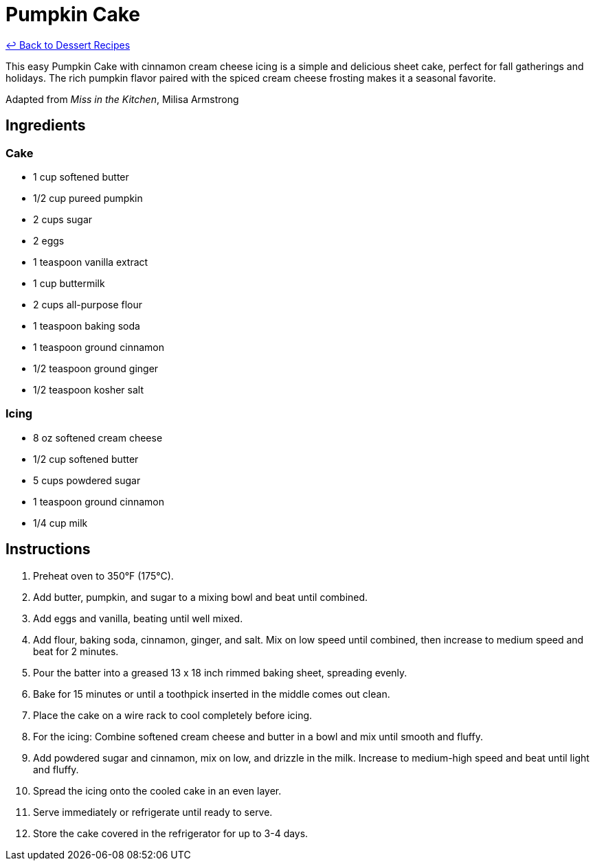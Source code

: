 = Pumpkin Cake

link:./README.me[&larrhk; Back to Dessert Recipes]

This easy Pumpkin Cake with cinnamon cream cheese icing is a simple and delicious sheet cake, perfect for fall gatherings and holidays. The rich pumpkin flavor paired with the spiced cream cheese frosting makes it a seasonal favorite.

Adapted from _Miss in the Kitchen_, Milisa Armstrong

== Ingredients

=== Cake
* 1 cup softened butter
* 1/2 cup pureed pumpkin
* 2 cups sugar
* 2 eggs
* 1 teaspoon vanilla extract
* 1 cup buttermilk
* 2 cups all-purpose flour
* 1 teaspoon baking soda
* 1 teaspoon ground cinnamon
* 1/2 teaspoon ground ginger
* 1/2 teaspoon kosher salt

=== Icing
* 8 oz softened cream cheese
* 1/2 cup softened butter
* 5 cups powdered sugar
* 1 teaspoon ground cinnamon
* 1/4 cup milk

== Instructions

1. Preheat oven to 350°F (175°C).
2. Add butter, pumpkin, and sugar to a mixing bowl and beat until combined.
3. Add eggs and vanilla, beating until well mixed.
4. Add flour, baking soda, cinnamon, ginger, and salt. Mix on low speed until combined, then increase to medium speed and beat for 2 minutes.
5. Pour the batter into a greased 13 x 18 inch rimmed baking sheet, spreading evenly.
6. Bake for 15 minutes or until a toothpick inserted in the middle comes out clean.
7. Place the cake on a wire rack to cool completely before icing.
8. For the icing: Combine softened cream cheese and butter in a bowl and mix until smooth and fluffy.
9. Add powdered sugar and cinnamon, mix on low, and drizzle in the milk. Increase to medium-high speed and beat until light and fluffy.
10. Spread the icing onto the cooled cake in an even layer.
11. Serve immediately or refrigerate until ready to serve.
12. Store the cake covered in the refrigerator for up to 3-4 days.
